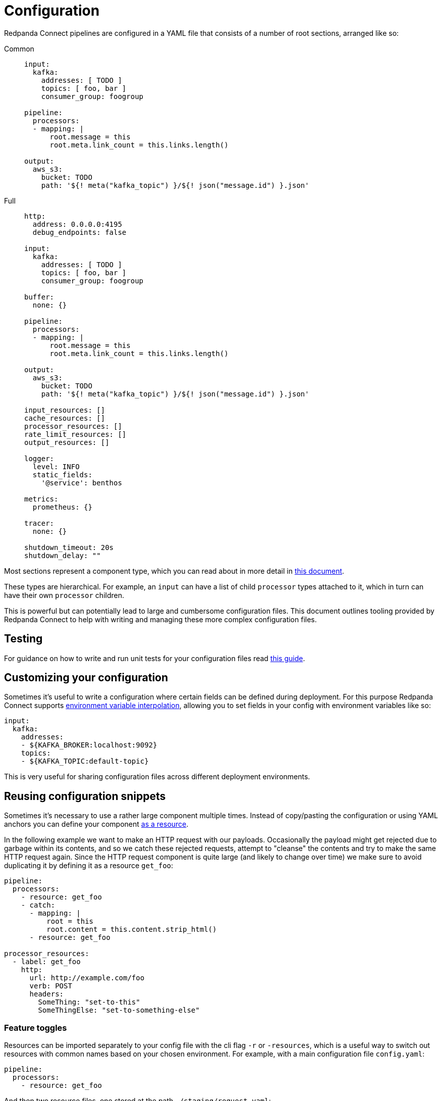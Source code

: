 = Configuration
:page-aliases: ROOT:configuration.adoc
// tag::single-source[]
:description: Learn about different options for configuring Redpanda Connect.

Redpanda Connect pipelines are configured in a YAML file that consists of a number of root sections, arranged like so:

[tabs]
=====
Common::
+
--

[source,yaml]
----
input:
  kafka:
    addresses: [ TODO ]
    topics: [ foo, bar ]
    consumer_group: foogroup

pipeline:
  processors:
  - mapping: |
      root.message = this
      root.meta.link_count = this.links.length()

output:
  aws_s3:
    bucket: TODO
    path: '${! meta("kafka_topic") }/${! json("message.id") }.json'
----

--
Full::
+
--
[source,yaml]
----
http:
  address: 0.0.0.0:4195
  debug_endpoints: false

input:
  kafka:
    addresses: [ TODO ]
    topics: [ foo, bar ]
    consumer_group: foogroup

buffer:
  none: {}

pipeline:
  processors:
  - mapping: |
      root.message = this
      root.meta.link_count = this.links.length()

output:
  aws_s3:
    bucket: TODO
    path: '${! meta("kafka_topic") }/${! json("message.id") }.json'

input_resources: []
cache_resources: []
processor_resources: []
rate_limit_resources: []
output_resources: []

logger:
  level: INFO
  static_fields:
    '@service': benthos

metrics:
  prometheus: {}

tracer:
  none: {}

shutdown_timeout: 20s
shutdown_delay: ""
----

--
=====

Most sections represent a component type, which you can read about in more detail in xref:components:about.adoc[this document].

These types are hierarchical. For example, an `input` can have a list of child `processor` types attached to it, which in turn can have their own `processor` children.

This is powerful but can potentially lead to large and cumbersome configuration files. This document outlines tooling provided by Redpanda Connect to help with writing and managing these more complex configuration files.

== Testing

For guidance on how to write and run unit tests for your configuration files read xref:configuration:unit_testing.adoc[this guide].

== Customizing your configuration

Sometimes it's useful to write a configuration where certain fields can be defined during deployment. For this purpose Redpanda Connect supports xref:configuration:interpolation.adoc[environment variable interpolation], allowing you to set fields in your config with environment variables like so:

[source,yaml]
----
input:
  kafka:
    addresses:
    - ${KAFKA_BROKER:localhost:9092}
    topics:
    - ${KAFKA_TOPIC:default-topic}
----

This is very useful for sharing configuration files across different deployment environments.

== Reusing configuration snippets

ifndef::env-cloud[]
Sometimes it's necessary to use a rather large component multiple times. Instead of copy/pasting the configuration or using YAML anchors you can define your component xref:configuration:resources.adoc[as a resource].

In the following example we want to make an HTTP request with our payloads. Occasionally the payload might get rejected due to garbage within its contents, and so we catch these rejected requests, attempt to "cleanse" the contents and try to make the same HTTP request again. Since the HTTP request component is quite large (and likely to change over time) we make sure to avoid duplicating it by defining it as a resource `get_foo`:

[source,yaml]
----
pipeline:
  processors:
    - resource: get_foo
    - catch:
      - mapping: |
          root = this
          root.content = this.content.strip_html()
      - resource: get_foo

processor_resources:
  - label: get_foo
    http:
      url: http://example.com/foo
      verb: POST
      headers:
        SomeThing: "set-to-this"
        SomeThingElse: "set-to-something-else"
----
endif::[]
ifdef::env-cloud[]
Sometimes it's necessary to use a rather large component multiple times. Instead of copy/pasting the configuration or using YAML anchors you can define your component as a resource.

In the following example we want to make an HTTP request with our payloads. Occasionally the payload might get rejected due to garbage within its contents, and so we catch these rejected requests, attempt to "cleanse" the contents and try to make the same HTTP request again. Since the HTTP request component is quite large (and likely to change over time) we make sure to avoid duplicating it by defining it as a resource `get_foo`:

[source,yaml]
----
pipeline:
  processors:
    - resource: get_foo
    - catch:
      - mapping: |
          root = this
          root.content = this.content.strip_html()
      - resource: get_foo

processor_resources:
  - label: get_foo
    http:
      url: http://example.com/foo
      verb: POST
      headers:
        SomeThing: "set-to-this"
        SomeThingElse: "set-to-something-else"
----
endif::[]

ifndef::env-cloud[]
=== Feature toggles

Resources can be imported separately to your config file with the cli flag `-r` or `-resources`, which is a useful way to switch out resources with common names based on your chosen environment. For example, with a main configuration file `config.yaml`:

[source,yaml]
----
pipeline:
  processors:
    - resource: get_foo
----

And then two resource files, one stored at the path `./staging/request.yaml`:

[source,yaml]
----
processor_resources:
  - label: get_foo
    http:
      url: http://example.com/foo
      verb: POST
      headers:
        SomeThing: "set-to-this"
        SomeThingElse: "set-to-something-else"
----

And another stored at the path `./production/request.yaml`:

[source,yaml]
----
processor_resources:
  - label: get_foo
    http:
      url: http://example.com/bar
      verb: PUT
      headers:
        Desires: "are-empty"
----

We can select our chosen resource by changing which file we import, either running:

[,bash,subs="attributes+"]
----
rpk connect run -r ./staging/request.yaml ./config.yaml
----

Or:

[,bash,subs="attributes+"]
----
rpk connect run -r ./production/request.yaml ./config.yaml
----

These flags also support wildcards, which allows you to import an entire directory of resource files like `rpk connect run -r "./staging/*.yaml" ./config.yaml`. You can find out more about configuration resources in the xref:configuration:resources.adoc[resources document].


=== Templating

Resources can only be instantiated with a single configuration, which means they aren't suitable for cases where the configuration is required in multiple places but with slightly different parameters.

Redpanda Connect has a (currently experimental) alternative feature called templates, with which it's possible to define a custom configuration schema and a template for building a configuration from that schema. You can read more about templates xref:configuration:templating.adoc[in this guide].

== Reloading

It's possible to have a running instance of Redpanda Connect reload configurations, including resource files imported with `-r`/`--resources`, automatically when the files are updated without needing to manually restart the service. This is done by specifying the `-w`/`--watcher` flag when running Redpanda Connect in normal mode or in streams mode:

[,bash,subs="attributes+"]
----
# Normal mode
rpk connect run -w -r ./production/request.yaml ./config.yaml
----

[,bash,subs="attributes+"]
----
# Streams mode
rpk connect streams -w -r ./production/request.yaml ./stream_configs/*.yaml
----

If a file update results in configuration parsing or linting errors then the change is ignored (with logs informing you of the problem) and the previous configuration will continue to be run (until the issues are fixed).


== Enabling discovery

The discoverability of configuration fields is a common headache with any configuration driven application. The classic solution is to provide curated documentation that is often hosted on a dedicated site.

However, a user often only needs to get their hands on a short, runnable example config file for their use case. They just need to see the format and field names as the fields themselves are usually self explanatory. Forcing such a user to navigate a website, scrolling through paragraphs of text, seems inefficient when all they actually needed to see was something like:

[source,yaml]
----
input:
  amqp_0_9:
    urls: [ amqp://guest:guest@localhost:5672/ ]
    consumer_tag: benthos-consumer
    queue: benthos-queue
    prefetch_count: 10
    prefetch_size: 0
output:
  stdout: {}
----

In order to make this process easier Redpanda Connect is able to generate usable configuration examples for any types, and you can do this from the binary using the `create` subcommand.

If, for example, we wanted to generate a config with a websocket input, a Kafka output and a xref:components:processors/mapping.adoc[`mapping` processor] in the middle, we could do it with the following command:

[,bash,subs="attributes+"]
----
rpk connect create websocket/mapping/kafka
----

TIP: To see which components Redpanda Connect offers, use `rpk connect list`.

All of these generated configuration examples also include other useful config sections such as `metrics`, `logging`, etc with sensible defaults.

For more information read the output from `rpk connect create --help`.

== Help with debugging

Once you have a config written you now move onto the next headache of proving that it works, and understanding why it doesn't. Redpanda Connect, like most good config driven services, performs validation on configs and tries to provide sensible error messages.

However, with validation it can be hard to capture all problems, and the user usually understands their intentions better than the service. In order to help expose and diagnose config errors Redpanda Connect provides two mechanisms, linting and echoing.

=== Linting

If you attempt to run a config that has linting errors Redpanda Connect will print the errors and halt execution. If, however, you want to test your configs before deployment you can do so with the `lint` subcommand:

For example, imagine we have a config `foo.yaml`, where we intend to read from AMQP, but there is a typo in our config struct:

[source,text]
----
input:
  amqp_0_9:
    yourl: amqp://guest:guest@rabbitmqserver:5672/
----

We can catch this error before attempting to run the config:

[,bash,subs="attributes+"]
----
rpk connect lint ./foo.yaml
./foo.yaml: line 3: field yourl not recognized
----

For more information read the output from `rpk connect lint --help`.

=== Echoing

Echoing is where Redpanda Connect can print back your configuration _after_ it has been parsed. It is done with the `echo` subcommand, which is able to show you a normalized version of your config, allowing you to see how it was interpreted:

[,bash,subs="attributes+"]
----
rpk connect echo ./your-config.yaml
----

You can check the output of the above command to see if certain sections are missing or fields are incorrect, which allows you to pinpoint typos in the config.

endif::[]

== Shutting down

Under normal operating conditions, the Redpanda Connect process will shut down when there are no more messages produced by inputs and the final message has been processed. The shutdown procedure can also be initiated by sending the process a interrupt (`SIGINT`) or termination (`SIGTERM`) signal. There are two top-level configuration options that control the shutdown behavior: `shutdown_timeout` and `shutdown_delay`.

=== Shutdown delay

The `shutdown_delay` option can be used to delay the start of the shutdown procedure. This is useful for pipelines that need a short grace period to have their metrics and traces scraped. While the shutdown delay is in effect, the HTTP metrics endpoint continues to be available for scraping and any active tracers are free to flush remaining traces.

The shutdown delay can be interrupted by sending the Redpanda Connect process a second OS interrupt or termination signal.

=== Shutdown timeout

The `shutdown_timeout` option sets a hard deadline for Redpanda Connect process to gracefully terminate. If this duration is exceeded then the process is forcefully terminated and any messages that were in-flight will be dropped.

This option takes effect after the `shutdown_delay` duration has passed if that is enabled.

// end::single-source[]